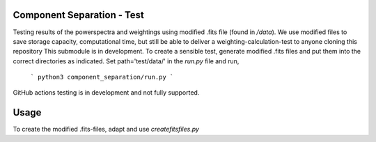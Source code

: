 Component Separation - Test
====================================

Testing results of the powerspectra and weightings using modified .fits file (found in `/data`). We use modified files to save storage capacity, computational time, but still be able to deliver a weighting-calculation-test to anyone cloning this repository
This submodule is in development. To create a sensible test, generate modified .fits files and put them into the correct directories as indicated. Set path='test/data/' in the `run.py` file and run,
 ```
 python3 component_separation/run.py
 ```

GitHub actions testing is in development and not fully supported.

Usage
===========================

To create the modified .fits-files, adapt and use `createfitsfiles.py`
